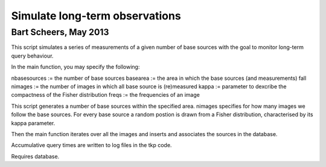 Simulate long-term observations
===============================
Bart Scheers, May 2013
----------------------------

This script simulates a series of measurements of a given number of  
base sources with the goal to monitor long-term query behaviour.     
                                                                  
In the main function, you may specify the following:                 
                                                                  
nbasesources  := the number of base sources                          
basearea      := the area in which the base sources (and measurements) fall                                  
nimages       := the number of images in which all base source is (re)measured                                        
kappa         := parameter to dexcribe the compactness of the Fisher distribution                                         
freqs         := the frequencies of an image                         
                                                                  
This script generates a number of base sources within the specified  
area. nimages specifies for how many images we follow the base       
sources. For every base source a random postion is drawn from a      
Fisher distribution, characterised by its kappa parameter.           
                                                                  
Then the main function iterates over all the images and inserts and  
associates the sources in the database.                              
                                                                  
Accumulative query times are written to log files in the tkp code.   


Requires database.

